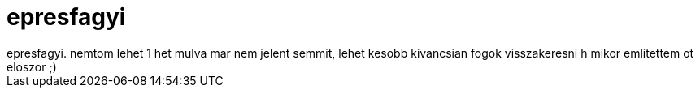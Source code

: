 = epresfagyi

:slug: epresfagyi
:category: regi
:tags: hu
:date: 2006-12-12T00:51:26Z
++++
epresfagyi. nemtom lehet 1 het mulva mar nem jelent semmit, lehet kesobb kivancsian fogok visszakeresni h mikor emlitettem ot eloszor ;)
++++
